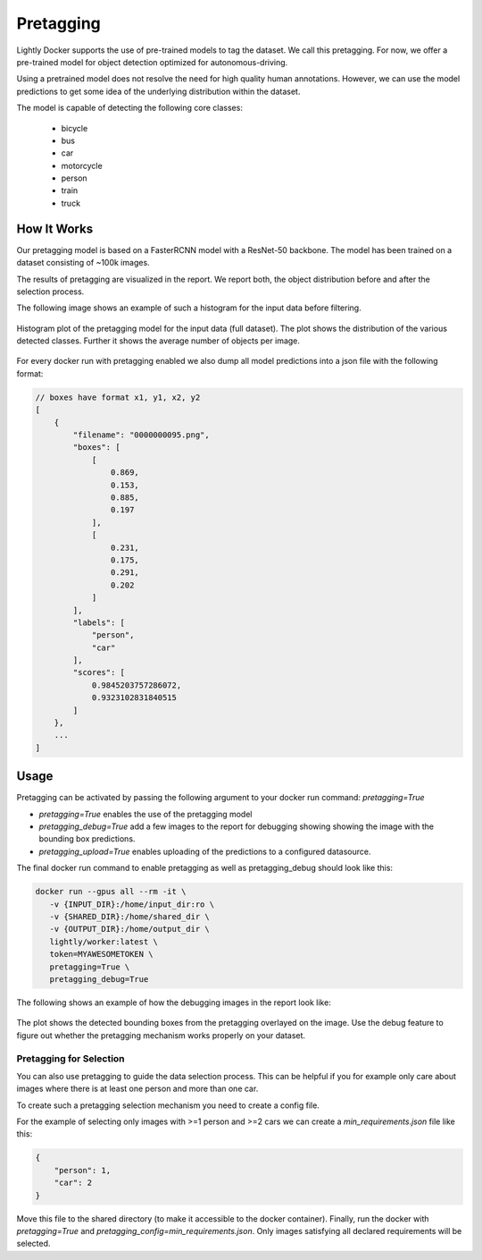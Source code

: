 .. _ref-docker-pretagging:

Pretagging
======================

Lightly Docker supports the use of pre-trained models to tag the dataset. We 
call this pretagging. For now, we offer a pre-trained model for object detection 
optimized for autonomous-driving.

Using a pretrained model does not resolve the need for high quality human annotations.
However, we can use the model predictions to get some idea of the underlying 
distribution within the dataset.

The model is capable of detecting the following core classes:

 - bicycle
 - bus
 - car
 - motorcycle
 - person
 - train
 - truck


How It Works
---------------

Our pretagging model is based on a FasterRCNN model with a ResNet-50 backbone.
The model has been trained on a dataset consisting of ~100k images.

The results of pretagging are visualized in the report. We report both, the 
object distribution before and after the selection process. 

The following image shows an example of such a histogram for the input data
before filtering.

.. figure:: ../resources/pretagging_histogram_example.png
    :align: center
    :alt: some alt text

    Histogram plot of the pretagging model for the input data (full dataset).
    The plot shows the distribution of the various detected classes. 
    Further it shows the average number of objects per image.

For every docker run with pretagging enabled we also dump all model predictions
into a json file with the following format:

.. code-block:: javascript

    // boxes have format x1, y1, x2, y2
    [
        {
            "filename": "0000000095.png",
            "boxes": [
                [
                    0.869,
                    0.153,
                    0.885,
                    0.197
                ],
                [
                    0.231,
                    0.175,
                    0.291,
                    0.202
                ]
            ],
            "labels": [
                "person",
                "car"
            ],
            "scores": [
                0.9845203757286072,
                0.9323102831840515
            ]
        },
        ...
    ]


Usage
---------------

Pretagging can be activated by passing the following argument to your docker
run command: `pretagging=True`

- `pretagging=True` enables the use of the pretagging model
- `pretagging_debug=True` add a few images to the report for debugging showing showing the image with the bounding box predictions.
- `pretagging_upload=True` enables uploading of the predictions to a configured datasource.


The final docker run command to enable pretagging as well as pretagging_debug
should look like this:

.. code-block:: console

   docker run --gpus all --rm -it \
      -v {INPUT_DIR}:/home/input_dir:ro \
      -v {SHARED_DIR}:/home/shared_dir \
      -v {OUTPUT_DIR}:/home/output_dir \
      lightly/worker:latest \
      token=MYAWESOMETOKEN \
      pretagging=True \
      pretagging_debug=True

The following shows an example of how the debugging images in the report look like:

.. figure:: ../resources/pretagging_debug_example.png
    :align: center
    :alt: some alt text

    The plot shows the detected bounding boxes from the pretagging overlayed
    on the image. Use the debug feature to figure out whether the pretagging 
    mechanism works properly on your dataset.


Pretagging for Selection
^^^^^^^^^^^^^^^^^^^^^^^^

You can also use pretagging to guide the data selection process. This can be
helpful if you for example only care about images where there is at least one
person and more than one car.

To create such a pretagging selection mechanism you need to create a config file.

For the example of selecting only images with >=1 person and >=2 cars we can 
create a `min_requirements.json` file like this:

.. code-block:: json

    {
        "person": 1,
        "car": 2
    }

Move this file to the shared directory (to make it accessible to the docker
container).
Finally, run the docker with `pretagging=True`
and `pretagging_config=min_requirements.json`.
Only images satisfying all declared requirements will be selected.
